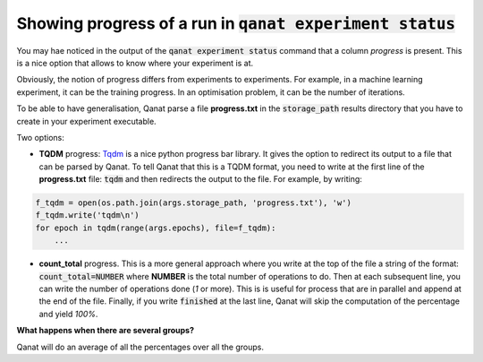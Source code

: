 =============================================================================
Showing progress of a run in :code:`qanat experiment status`
=============================================================================

You may hae noticed in the output of the :code:`qanat experiment status` command that a column `progress` is present. This is a nice option that allows to know where your experiment is at.

Obviously, the notion of progress differs from experiments to experiments. For example, in a machine learning experiment, it can be the training progress. In an optimisation problem, it can be the number of iterations.

To be able to have generalisation, Qanat parse a file **progress.txt** in the :code:`storage_path` results directory that you have to create in your experiment executable.

Two options:

* **TQDM** progress: `Tqdm <https://github.com/tqdm/tqdm>`_ is a nice python progress bar library. It gives the option to redirect its output to a file that can be parsed by Qanat. To tell Qanat that this is a TQDM format, you need to write at the first line of the **progress.txt** file: :code:`tqdm` and then redirects the output to the file. For example, by writing:

.. code:: python

    f_tqdm = open(os.path.join(args.storage_path, 'progress.txt'), 'w')
    f_tqdm.write('tqdm\n')
    for epoch in tqdm(range(args.epochs), file=f_tqdm):
        ...

* **count_total** progress. This is a more general approach where you write at the top of the file a string of the format: :code:`count_total=NUMBER` where **NUMBER** is the total number of operations to do. Then at each subsequent line, you can write the number of operations done (`1` or more). This is is useful for process that are in parallel and append at the end of the file. Finally, if you write :code:`finished` at the last line, Qanat will skip the computation of the percentage and yield `100%`.

**What happens when there are several groups?**

Qanat will do an average of all the percentages over all the groups.


